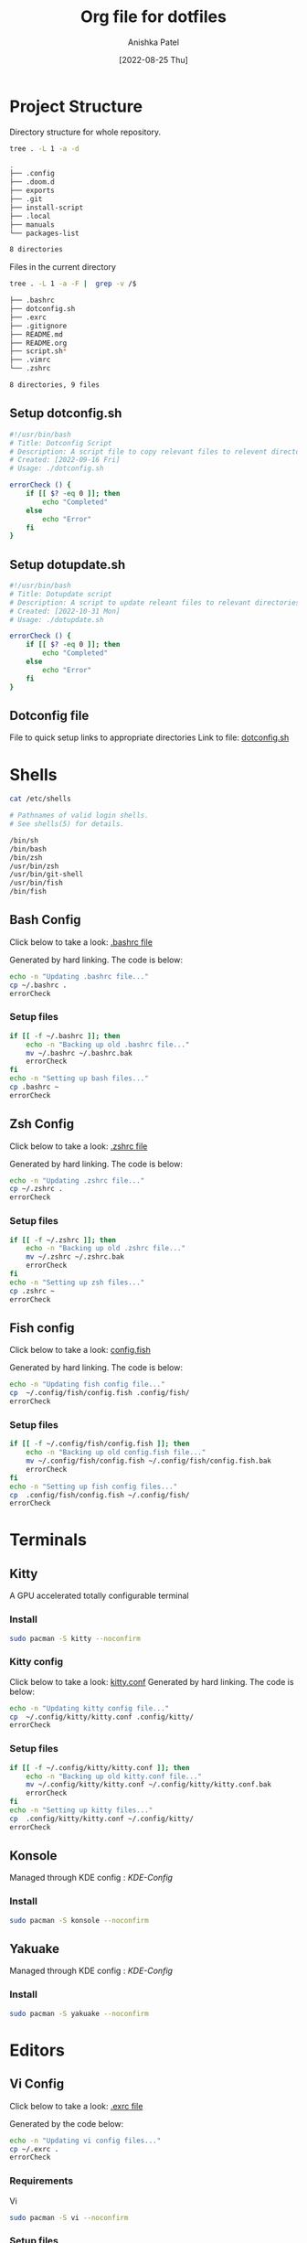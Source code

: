 #+TITLE: Org file for dotfiles
#+AUTHOR: Anishka Patel
#+DESCRIPTION: A detailed explanation for creation and usage of my dotfiles.
#+EMAIL: anishka.vpatel@gmail.com
#+DATE: [2022-08-25 Thu]
#+OPTIONS: toc:3
#+auto_tangle: t

* Project Structure
Directory structure for whole repository.
#+begin_src bash :shebang /usr/bin/bash :results code :exports both
tree . -L 1 -a -d
#+end_src

#+RESULTS:
#+begin_src bash
.
├── .config
├── .doom.d
├── exports
├── .git
├── install-script
├── .local
├── manuals
└── packages-list

8 directories
#+end_src
Files in the current directory
#+begin_src bash :shebang /usr/bin/bash :results code :exports both
tree . -L 1 -a -F |  grep -v /$
#+end_src

#+RESULTS:
#+begin_src bash
├── .bashrc
├── dotconfig.sh
├── .exrc
├── .gitignore
├── README.md
├── README.org
├── script.sh*
├── .vimrc
└── .zshrc

8 directories, 9 files
#+end_src

** Setup dotconfig.sh
#+begin_src bash :tangle dotconfig.sh
#!/usr/bin/bash
# Title: Dotconfig Script
# Description: A script file to copy relevant files to relevent directories and backup where it is required
# Created: [2022-09-16 Fri]
# Usage: ./dotconfig.sh

errorCheck () {
    if [[ $? -eq 0 ]]; then
        echo "Completed"
    else
        echo "Error"
    fi
}
#+end_src

** Setup dotupdate.sh
#+begin_src bash :tangle dotupdate.sh
#!/usr/bin/bash
# Title: Dotupdate script
# Description: A script to update releant files to relevant directories
# Created: [2022-10-31 Mon]
# Usage: ./dotupdate.sh

errorCheck () {
    if [[ $? -eq 0 ]]; then
        echo "Completed"
    else
        echo "Error"
    fi
}
#+end_src

** Dotconfig file
File to quick setup links to appropriate directories
Link to file: [[file:dotconfig.sh][dotconfig.sh]]
* Shells
#+begin_src bash :results code :exports both
cat /etc/shells
#+end_src

#+RESULTS:
#+begin_src bash
# Pathnames of valid login shells.
# See shells(5) for details.

/bin/sh
/bin/bash
/bin/zsh
/usr/bin/zsh
/usr/bin/git-shell
/usr/bin/fish
/bin/fish
#+end_src

** Bash Config
Click below to take a look:
[[file:.bashrc][.bashrc file]]

Generated by hard linking. The code is below:
#+BEGIN_SRC bash :tangle dotupdate.sh
echo -n "Updating .bashrc file..."
cp ~/.bashrc .
errorCheck
#+END_SRC
***  Setup files
#+begin_src bash :tangle dotconfig.sh
if [[ -f ~/.bashrc ]]; then
    echo -n "Backing up old .bashrc file..."
    mv ~/.bashrc ~/.bashrc.bak
    errorCheck
fi
echo -n "Setting up bash files..."
cp .bashrc ~
errorCheck
#+end_src
** Zsh Config
Click below to take a look:
[[file:.zshrc][.zshrc file]]

Generated by hard linking. The code is below:
#+BEGIN_SRC bash :tangle dotupdate.sh
echo -n "Updating .zshrc file..."
cp ~/.zshrc .
errorCheck
#+END_SRC
*** Setup files
#+begin_src bash :tangle dotconfig.sh
if [[ -f ~/.zshrc ]]; then
    echo -n "Backing up old .zshrc file..."
    mv ~/.zshrc ~/.zshrc.bak
    errorCheck
fi
echo -n "Setting up zsh files..."
cp .zshrc ~
errorCheck
#+end_src
** Fish config
Click below to take a look:
[[file:.config/fish/config.fish][config.fish]]

Generated by hard linking. The code is below:
#+begin_src bash :tangle dotupdate.sh
echo -n "Updating fish config file..."
cp  ~/.config/fish/config.fish .config/fish/
errorCheck
#+end_src
*** Setup files
#+begin_src bash :tangle dotconfig.sh
if [[ -f ~/.config/fish/config.fish ]]; then
    echo -n "Backing up old config.fish file..."
    mv ~/.config/fish/config.fish ~/.config/fish/config.fish.bak
    errorCheck
fi
echo -n "Setting up fish config files..."
cp  .config/fish/config.fish ~/.config/fish/
errorCheck
#+end_src
* Terminals
** Kitty
A GPU accelerated totally configurable terminal
*** Install
#+begin_src bash
sudo pacman -S kitty --noconfirm
#+end_src
*** Kitty config
Click below to take a look:
[[file:.config/kitty/kitty.conf][kitty.conf]]
Generated by hard linking. The code is below:
#+begin_src bash :tangle dotupdate.sh
echo -n "Updating kitty config file..."
cp  ~/.config/kitty/kitty.conf .config/kitty/
errorCheck
#+end_src
*** Setup files
#+begin_src bash :tangle dotconfig.sh
if [[ -f ~/.config/kitty/kitty.conf ]]; then
    echo -n "Backing up old kitty.conf file..."
    mv ~/.config/kitty/kitty.conf ~/.config/kitty/kitty.conf.bak
    errorCheck
fi
echo -n "Setting up kitty files..."
cp  .config/kitty/kitty.conf ~/.config/kitty/
errorCheck
#+end_src
** Konsole
Managed through KDE config : [[*KDE-Config][KDE-Config]]
*** Install
#+begin_src bash
sudo pacman -S konsole --noconfirm
#+end_src
** Yakuake
Managed through KDE config : [[*KDE-Config][KDE-Config]]
*** Install
#+begin_src bash
sudo pacman -S yakuake --noconfirm
#+end_src
* Editors
** Vi Config
Click below to take a look:
[[file:.exrc][.exrc file]]

Generated by the code below:
#+begin_src bash :tangle dotupdate.sh
echo -n "Updating vi config files..."
cp ~/.exrc .
errorCheck
#+end_src
*** Requirements
Vi
#+begin_src bash
sudo pacman -S vi --noconfirm
#+end_src
*** Setup files
#+begin_src bash :tangle dotconfig.sh
if [[ -f ~/.exrc ]]; then
    echo -n "Backing up old vim files..."
    mv ~/.exrc ~/.exrc.bak
    errorCheck
fi
echo -n "Setting up vi files..."
cp .exrc ~
errorCheck
#+end_src
** Vim Config
Click below to take a look:
[[file:.vimrc][.vimrc file]]

Generate by the code below:
#+BEGIN_SRC bash :tangle dotupdate.sh
echo -n "Updating vim config files..."
cp ~/.vimrc .
errorCheck
#+END_SRC
*** Requirements
- Vim
#+begin_src bash
sudo pacman -S vim --noconfirm
#+end_src
*** Notes
- Run ~:PlugInstall~ inside vim to install plugins
*** Setup files
#+begin_src bash :tangle dotconfig.sh
if [[ -f ~/.vimrc ]]; then
    echo -n "Backing up old vim files..."
    mv ~/.vimrc ~/.vimrc.bak
    errorCheck
fi
echo -n "Setting up vim files..."
cp .vimrc ~
errorCheck
#+end_src
** Nvim config
*** Requirements
- Neovim 0.7+
#+begin_src bash
sudo pacman -S neovim --noconfirm
#+end_src
*** Update files
#+begin_src bash :tangle dotupdate.sh
echo -n "Updating nvim/init.lua file..."
cp  ~/.config/nvim/init.lua .config/nvim/
errorCheck
echo -n "Updating nvim/lua/user/init.lua file..."
cp  ~/.config/nvim/lua/user/init.lua .config/nvim/lua/user/
errorCheck
#+end_src
*** Setup files
#+begin_src bash :tangle dotconfig.sh
if [[ -f ~/.config/nvim/init.lua ]]; then
    echo -n "Backing up old nvim/init.lua"
    mv ~/.config/nvim/init.lua ~/.config/nvim/init.lua.bak
    errorCheck
fi
echo -n "Setting up nvim/init.lua"
cp  .config/nvim/init.lua ~/.config/nvim/
errorCheck
if [[ -f ~/.config/nvim/lua/user/init.lua ]]; then
    echo -n "Backing up old nvim/lua/user/init.lua"
    mv ~/.config/nvim/lua/user/init.lua ~/.config/nvim/lua/user/init.lua.bak
    errorCheck
fi
echo -n "Setting up nvim/lua/user/init.lua"
cp  .config/nvim/lua/user/init.lua ~/.config/nvim/lua/user/
errorCheck
#+end_src
** LunarVim config
LunarVim - Another pre-configure great out-of-the-box neovim setup
*** Requirements
- NerdFonts
*** Doc Link: [[https://www.lunarvim.org/][LunarVim | Documentation]]
*** Install
#+begin_src bash
bash <(curl -s https://raw.githubusercontent.com/lunarvim/lunarvim/master/utils/installer/install.sh)
#+end_src
*** Update files
#+begin_src bash :tangle dotupdate.sh
echo -n "Updating lvim/config.lua file..."
cp  ~/.config/lvim/config.lua .config/lvim/
errorCheck
#+end_src
*** Setup files
#+begin_src bash :tangle dotconfig.sh
if [[ -f ~/.config/lvim/init.lua ]]; then
    echo -n "Backing up old lvim/config.lua"
    mv ~/.config/lvim/config.lua ~/.config/lvim/config.lua.bak
    errorCheck
fi
echo -n "Setting up lvim/config.lua"
cp .config/lvim/config.lua ~/.config/lvim/
errorCheck
#+end_src
** DoomEmacs config
*** Requirements
#+begin_src bash
sudo pacman -S git emacs ripgrep find fd --noconfirm
#+end_src

#+RESULTS:

*** Install
#+begin_src bash
git clone https://github.com/doomemacs/doomemacs ~/.emacs.d
git switch develop
~/.emacs.d/bin/doom install
#+end_src
*** Notes
**** Some optional dependencies can be found through ~doom doctor~ command
#+begin_src bash
~/.emacs.d/bin/doom doctor
#+end_src
 * Refer to [[https://docs.doomemacs.org/latest/][Doom Docs]] for more info
**** Personal config at ~.doom.d/~
Run ~doom sync~ for install config modules
#+begin_src bash
~/.emacs.d/bin/doom sync
#+end_src
*** Update config
#+begin_src bash :tangle dotupdate.sh
echo -n "Updating .doom.d files..."
cp  ~/.doom.d/* .doom.d/
errorCheck
#+end_src
*** Setup config
#+begin_src bash :tangle dotconfig.sh
if [[ -d ~/.doom.d/ ]]; then
    echo -n "Backing up old doom emacs files..."
    mv ~/.doom.d ~/.doom.d.bak
    errorCheck
fi
echo -n "Setting up doom files"
cp  .doom.d/* ~/.doom.d/
errorCheck
#+end_src
** VSCodium config
*** Requirements
*** Install
#+begin_src bash
yay -S vscodium-bin
#+end_src
*** Notes
**** Packages list in ~packages-list/vscodium-package-list.txt~
#+begin_src bash
# generate list with command below
vscodium --list-extensions > vscoidum-packages-list.txt
#+end_src
**** Install packages
#+begin_src bash
cat vscodium-packages-list.txt | xargs -L1 vscodium --install-extension
#+end_src
*** Update config
#+begin_src bash :tangle dotupdate.sh
echo -n "Updating vscodium keybindings file..."
cp  ~/.config/VSCodium/User/keybindings.json .config/VSCodium/User/
errorCheck
echo -n "Updating vscodium settings file..."
cp  ~/.config/VSCodium/User/settings.json .config/VSCodium/User/
errorCheck
#+end_src
*** Setup config
#+begin_src bash :tangle dotconfig.sh
echo "Installing vscodium extensions..."
cat packages-list/vscodium-packages-list.txt | xargs -L1 codium --install-extension
echo "Installing vscodium extensions... Completed"
if [[ -d ~/.config/VSCodium/User ]]; then
    echo -n "Backing old codium files"
    mv ~/.config/VSCodium/User/keybindings.json ~/.config/VSCodium/User/keybindings.json.bak
    errorCheck
    mv ~/.config/VSCodium/User/settings.json ~/.config/VSCodium/User/settings.json.bak
    errorCheck
fi
echo "Moving codium files..."
cp .config/VSCodium/User/keybindings.json ~/.config/VSCodium/User/keybindings.json
errorCheck
cp .config/VSCodium/User/settings.json ~/.config/VSCodium/User/settings.json
errorCheck
#+end_src
** Kwrite
Managed through KDE config : [[*KDE-Config][KDE-Config]]
*** Install
#+begin_src bash
sudo pacman -S kwrite --noconfirm
#+end_src
** Kate
Managed through KDE config : [[*KDE-Config][KDE-Config]]
*** Install
#+begin_src bash
sudo pacman -S kate --noconfirm
#+end_src
* Gesture config
Configuration for ~Gestures~ Application.
~Gestures~ application binds various keyboard shortcuts to touchpad gestures.
** Requirements
#+begin_src bash
sudo pacman -S xdotool --noconfirm
#+end_src
** Install ~Gestures~ application
#+BEGIN_SRC bash
sudo pacman -S community/gestures --noconfirm
#+END_SRC
** Configuration
Files stored as ~"~/.config/libinput-gestures.conf"~
Link to file: [[file:.config/libinput-gestures.conf][Gestures config file.]]
** Setup gestures
#+begin_src bash
cp .config/libinput-gestures.conf  ~/.config/libinput-gestures.conf
#+end_src
* Packages List ~packages-list/~
** Directory structure
#+begin_src bash :shebang /usr/bin/bash :results code :exports both
tree ./packages-list
#+end_src

#+RESULTS:
#+begin_src bash
./packages-list
├── brew-packages-list.txt
├── cargo-packages-list.txt
├── flatpak-packages-list.txt
├── go-packages-list.txt
├── npm-packages-list.txt
├── pacman-packages-list.txt
├── pip-packages-list.txt
├── script.sh
├── vscodium-packages-list.txt
└── yay-packages-list.txt

0 directories, 10 files
#+end_src
** script.sh
Script to generate packages list for all package managers
[[file:packages-list/script.sh][Pacakge list generator script]]
** Pacman packages
Pacman: Package installer for Arch Linux
*** List generated
1. Explicitly installed packages
   Created with command:
#+BEGIN_SRC bash
pacman -Qqe > pacman-packages-list.txt
#+END_SRC
2. All packages
   Created with command:
#+BEGIN_SRC bash
pacman -Qq > pacman-packages-list-full.txt
#+END_SRC
3. Pacman option to remember for list generation:
   |--------+-----------------------------------------|
   | Option | Action                                  |
   |--------+-----------------------------------------|
   | -Q     | List all packages with version          |
   | -q     | List all packages without version       |
   | -e     | List all explicitly installed packages  |
   | -n     | List packages omitting foreign packages |
   | -m     | List all foreign packages               |
   |--------+-----------------------------------------|
4. Examples
#+BEGIN_SRC bash
pacman -Qqen
#+END_SRC
5. Link for reference: [[https://wiki.archlinux.org/title/pacman/Tips_and_tricks#List_of_installed_packages][Pacman/Tips and tricks - ArchWiki]]
** Yay packages
#+begin_src bash
yay -Qm > yay-packages-list.txt
#+end_src
** Brew packages
#+begin_src bash
brew list > brew-packages-list.txt
#+end_src
** Flatpak packages
#+begin_src bash
flatpak list > flatpak-packages-list.txt
#+end_src
** Pip global packages
Pip: Package install for python
#+BEGIN_SRC bash
pip freeze | awk '{print $1}' > pip-packages-list.txt
#+END_SRC
** Npm global packages
Npm: Node package manager
 #+BEGIN_SRC bash
 npm -g list | awk '{print $2}' | awk -F '@' '{print $1}' > npm-packages-list.txt
 #+END_SRC
** Go global packages
#+begin_src bash
go list ... > go-packages-list.txt
#+end_src
** Rust global packages
#+begin_src bash
cargo install --list > rust-packages-list.txt
#+end_src
* Manuals
#+begin_src bash :shebang /usr/bin/bash :results code :exports both
tree ./manuals
#+end_src

#+RESULTS:
#+begin_src bash
./manuals
├── emacs-manual.org
├── linux-admin.md
├── linux-admin.org
└── vue-nuxt-guide.org

0 directories, 4 files
#+end_src

* Install-Script
** Directory structure
#+begin_src bash :shebang /usr/bin/bash :results code :exports both
tree ./install-script
#+end_src

#+RESULTS:
#+begin_src bash
./install-script
├── install-script.md
├── install-script.org
├── install-script.pdf
└── install-script.sh

0 directories, 4 files
#+end_src
* Script.sh
Script to run on KDE ~cmd~ widget: [[file:script.sh][Script]]
Link to file: [[file:script.sh][script.sh]]
* Exports
** KDE-Shortcuts
[[file:exports/ani-kde-scheme.kksrc][Global configuration file for KDE]]
** KDE-Config
*** Requirements
#+begin_src bash :tangle dotconfig.sh
pip install konsave
#+end_src
*** File: [[file:exports/ani-kde-config.knsv][Konsave configuration file]]
Generated by command
#+begin_src bash
konsave -s ani-kde-config
konsave -e ani-kde-config
#+end_src
*** Setup
#+begin_src bash :tangle dotconfig.sh
echo "Installing KDE Config"
if [[ -e ~/ani-kde-config.knsv ]]; then
    echo -n "Backing up old kde config files..."
    mv ~/ani-kde-config.knsv ~/ani-kde-config.knsv.bak
    errorCheck
fi
echo -n "Moving kde config files..."
cp ./exports/ani-kde-config.knsv ~/ani-kde-config.knsv
errorCheck
echo -n "Applying kde config files..."
konsave -i ~/ani-kde-config.knsv
errorCheck
#+end_src
*** Documentation: [[https://github.com/Prayag2/konsave][Konsave | Github]]
** KDE-Tiling
- ~Krohnkite~: Kwin script to emulate tiling window manager.
- Documentation: [[https://github.com/esjeon/krohnkite][Krohnkite | Github]]
